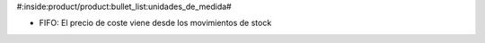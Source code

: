 #:inside:product/product:bullet_list:unidades_de_medida#

* FIFO: El precio de coste viene desde los movimientos de stock
